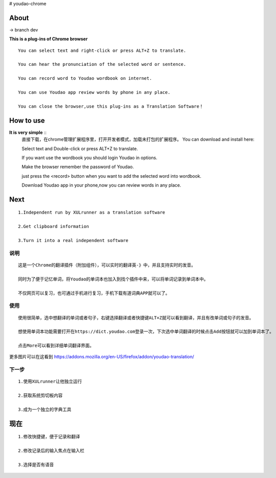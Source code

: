 # youdao-chrome

*************
**About**
*************

-> branch dev

**This is a plug-ins of Chrome browser** ::
    
    You can select text and right-click or press ALT+Z to translate.
    
    You can hear the pronunciation of the selected word or sentence.
    
    You can record word to Youdao wordbook on internet.

    You can use Youdao app review words by phone in any place.

    You can close the browser,use this plug-ins as a Translation Software！

*************
**How to use**
*************

**It is very simple** ::
    直接下载，在chrome管理扩展程序里，打开开发者模式，加载未打包的扩展程序。
    You can download and install here:

    .. _link https://addons.mozilla.org/en-US/firefox/addon/youdao-translation/

    Select text and Double-click or press ALT+Z to translate.

    If you want use the wordbook you should login Youdao in options.

    Make the browser remember the password of Youdao.

    just press the <record> button when you want to add the selected word into wordbook.

    Download Youdao app in your phone,now you can review words in any place.

*************
**Next**
*************
::

    1.Independent run by XULrunner as a translation software
    
    2.Get clipboard information

    3.Turn it into a real independent software 


**说明** 
=======
::
    
    这是一个Chrome的翻译插件（附加组件），可以实时的翻译英-》中，并且支持实时的发音。
    
    同时为了便于记忆单词，将Youdao的单词本也加入到找个插件中来，可以将单词记录到单词本中。

    不仅网页可以复习，也可通过手机进行复习，手机下载有道词典APP就可以了。

**使用**
=======

::
        
    使用很简单，选中想翻译的单词或者句子，右键选择翻译或者快捷键ALT+Z就可以看到翻译，并且有改单词或句子的发音。

    想使用单词本功能需要打开在https://dict.youdao.com登录一次，下次选中单词翻译的时候点击Add按钮就可以加到单词本了。

    点击More可以看到详细单词翻译界面。


更多图片可以在这看到 https://addons.mozilla.org/en-US/firefox/addon/youdao-translation/

**下一步**
=======

::

    1.使用XULrunner让他独立运行
    
    2.获取系统剪切板内容
    
    3.成为一个独立的字典工具
    
*************
**现在**
*************
::

    1.修改快捷键，便于记录和翻译

    2.修改记录后的输入焦点在输入栏
    
    3.选择是否有语音
